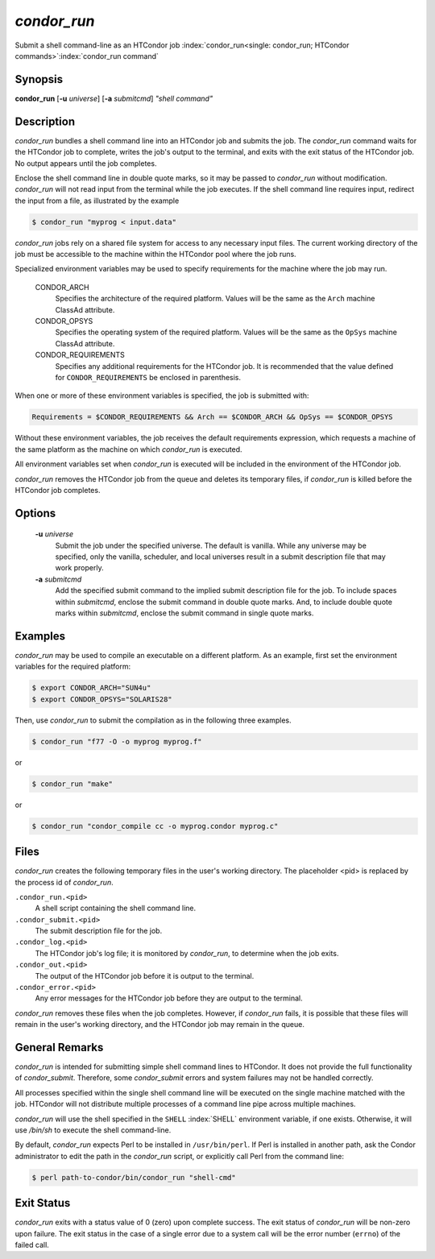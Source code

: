 *condor_run*
=============

Submit a shell command-line as an HTCondor job
:index:`condor_run<single: condor_run; HTCondor commands>`\ :index:`condor_run command`

Synopsis
--------

**condor_run** [**-u** *universe*] [**-a** *submitcmd*] *"shell
command"*

Description
-----------

*condor_run* bundles a shell command line into an HTCondor job and
submits the job. The *condor_run* command waits for the HTCondor job to
complete, writes the job's output to the terminal, and exits with the
exit status of the HTCondor job. No output appears until the job
completes.

Enclose the shell command line in double quote marks, so it may be
passed to *condor_run* without modification. *condor_run* will not
read input from the terminal while the job executes. If the shell
command line requires input, redirect the input from a file, as
illustrated by the example

.. code-block:: console

    $ condor_run "myprog < input.data"

*condor_run* jobs rely on a shared file system for access to any
necessary input files. The current working directory of the job must be
accessible to the machine within the HTCondor pool where the job runs.

Specialized environment variables may be used to specify requirements
for the machine where the job may run.

 CONDOR_ARCH
    Specifies the architecture of the required platform. Values will be
    the same as the ``Arch`` machine ClassAd attribute.
 CONDOR_OPSYS
    Specifies the operating system of the required platform. Values will
    be the same as the ``OpSys`` machine ClassAd attribute.
 CONDOR_REQUIREMENTS
    Specifies any additional requirements for the HTCondor job. It is
    recommended that the value defined for ``CONDOR_REQUIREMENTS`` be
    enclosed in parenthesis.

When one or more of these environment variables is specified, the job is
submitted with:

.. code-block:: condor-submit

    Requirements = $CONDOR_REQUIREMENTS && Arch == $CONDOR_ARCH && OpSys == $CONDOR_OPSYS

Without these environment variables, the job receives the default
requirements expression, which requests a machine of the same platform
as the machine on which *condor_run* is executed.

All environment variables set when *condor_run* is executed will be
included in the environment of the HTCondor job.

*condor_run* removes the HTCondor job from the queue and deletes its
temporary files, if *condor_run* is killed before the HTCondor job
completes.

Options
-------

 **-u** *universe*
    Submit the job under the specified universe. The default is vanilla.
    While any universe may be specified, only the vanilla,
    scheduler, and local universes result in a submit description file
    that may work properly.
 **-a** *submitcmd*
    Add the specified submit command to the implied submit description
    file for the job. To include spaces within *submitcmd*, enclose the
    submit command in double quote marks. And, to include double quote
    marks within *submitcmd*, enclose the submit command in single quote
    marks.

Examples
--------

*condor_run* may be used to compile an executable on a different
platform. As an example, first set the environment variables for the
required platform:

.. code-block:: console

    $ export CONDOR_ARCH="SUN4u"
    $ export CONDOR_OPSYS="SOLARIS28"

Then, use *condor_run* to submit the compilation as in the following
three examples.

.. code-block:: console

    $ condor_run "f77 -O -o myprog myprog.f"

or

.. code-block:: console

    $ condor_run "make"

or

.. code-block:: console

    $ condor_run "condor_compile cc -o myprog.condor myprog.c"

Files
-----

*condor_run* creates the following temporary files in the user's
working directory. The placeholder <pid> is replaced by the process id
of *condor_run*.

``.condor_run.<pid>``
    A shell script containing the shell command line.

``.condor_submit.<pid>``
    The submit description file for the job.

``.condor_log.<pid>``
    The HTCondor job's log file; it is monitored by *condor_run*, to
    determine when the job exits.

``.condor_out.<pid>``
    The output of the HTCondor job before it is output to the terminal.

``.condor_error.<pid>``
    Any error messages for the HTCondor job before they are output to
    the terminal.

*condor_run* removes these files when the job completes. However, if
*condor_run* fails, it is possible that these files will remain in the
user's working directory, and the HTCondor job may remain in the queue.

General Remarks
---------------

*condor_run* is intended for submitting simple shell command lines to
HTCondor. It does not provide the full functionality of
*condor_submit*. Therefore, some *condor_submit* errors and system
failures may not be handled correctly.

All processes specified within the single shell command line will be
executed on the single machine matched with the job. HTCondor will not
distribute multiple processes of a command line pipe across multiple
machines.

*condor_run* will use the shell specified in the ``SHELL``
:index:`SHELL` environment variable, if one exists. Otherwise, it
will use */bin/sh* to execute the shell command-line.

By default, *condor_run* expects Perl to be installed in
``/usr/bin/perl``. If Perl is installed in another path, ask the Condor
administrator to edit the path in the *condor_run* script, or
explicitly call Perl from the command line:

.. code-block:: bash

    $ perl path-to-condor/bin/condor_run "shell-cmd"

Exit Status
-----------

*condor_run* exits with a status value of 0 (zero) upon complete
success. The exit status of *condor_run* will be non-zero upon failure.
The exit status in the case of a single error due to a system call will
be the error number (``errno``) of the failed call.

